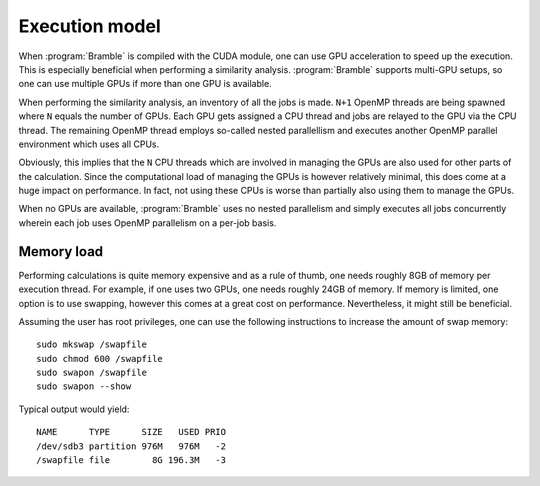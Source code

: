 .. _execution_model:
.. index:: Execution model

Execution model
===============

When :program:`Bramble` is compiled with the CUDA module, one can use GPU
acceleration to speed up the execution. This is especially beneficial when
performing a similarity analysis. :program:`Bramble` supports multi-GPU
setups, so one can use multiple GPUs if more than one GPU is available.

When performing the similarity analysis, an inventory of all the jobs is made.
``N+1`` OpenMP threads are being spawned where ``N`` equals the number of GPUs.
Each GPU gets assigned a CPU thread and jobs are relayed to the GPU via the CPU
thread. The remaining OpenMP thread employs so-called nested parallellism and
executes another OpenMP parallel environment which uses all CPUs.

Obviously, this implies that the ``N`` CPU threads which are involved in
managing the GPUs are also used for other parts of the calculation. Since the
computational load of managing the GPUs is however relatively minimal, this does
come at a huge impact on performance. In fact, not using these CPUs is worse
than partially also using them to manage the GPUs.

When no GPUs are available, :program:`Bramble` uses no nested parallelism and
simply executes all jobs concurrently wherein each job uses OpenMP parallelism
on a per-job basis.

.. _memory_load:

Memory load
-----------

Performing calculations is quite memory expensive and as a rule of thumb, one
needs roughly 8GB of memory per execution thread. For example, if one uses
two GPUs, one needs roughly 24GB of memory. If memory is limited, one option
is to use swapping, however this comes at a great cost on performance. Nevertheless,
it might still be beneficial.

Assuming the user has root privileges, one can use the following instructions
to increase the amount of swap memory::

    sudo mkswap /swapfile
    sudo chmod 600 /swapfile
    sudo swapon /swapfile
    sudo swapon --show

Typical output would yield::

    NAME      TYPE      SIZE   USED PRIO
    /dev/sdb3 partition 976M   976M   -2
    /swapfile file        8G 196.3M   -3
